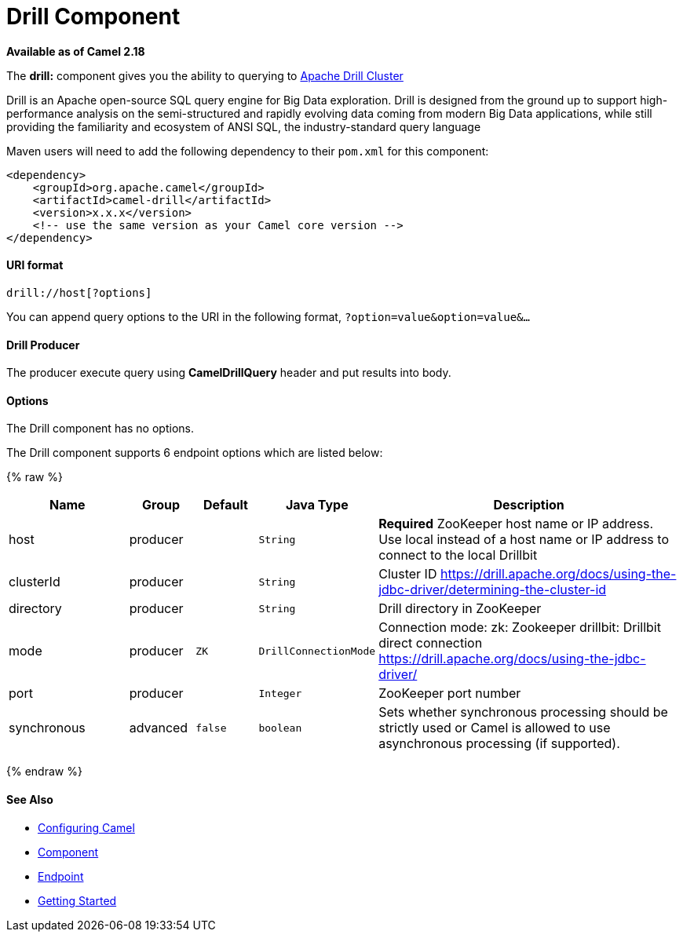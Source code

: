 # Drill Component

*Available as of Camel 2.18*

The *drill:* component gives you the ability to querying to https://drill.apache.org/[Apache Drill Cluster]

Drill is an Apache open-source SQL query engine for Big Data exploration. Drill is designed from the ground up to support high-performance analysis on the semi-structured and rapidly evolving data coming from modern Big Data applications, while still providing the familiarity and ecosystem of ANSI SQL, the industry-standard query language

Maven users will need to add the following dependency to their `pom.xml`
for this component:

[source,xml]
------------------------------------------------------------
<dependency>
    <groupId>org.apache.camel</groupId>
    <artifactId>camel-drill</artifactId>
    <version>x.x.x</version>
    <!-- use the same version as your Camel core version -->
</dependency>
------------------------------------------------------------

[[Drill-URIformat]]
URI format
^^^^^^^^^^

[source,java]
--------------------------------
drill://host[?options]
--------------------------------

You can append query options to the URI in the following format,
`?option=value&option=value&...`

[[Drill-Producer]]
Drill Producer 
^^^^^^^^^^^^^

The producer execute query using *CamelDrillQuery* header and put results into body.

[[Drill-Options]]
Options
^^^^^^^

// component options: START
The Drill component has no options.
// component options: END



// endpoint options: START
The Drill component supports 6 endpoint options which are listed below:

{% raw %}
[width="100%",cols="2,1,1m,1m,5",options="header"]
|=======================================================================
| Name | Group | Default | Java Type | Description
| host | producer |  | String | *Required* ZooKeeper host name or IP address. Use local instead of a host name or IP address to connect to the local Drillbit
| clusterId | producer |  | String | Cluster ID https://drill.apache.org/docs/using-the-jdbc-driver/determining-the-cluster-id
| directory | producer |  | String | Drill directory in ZooKeeper
| mode | producer | ZK | DrillConnectionMode | Connection mode: zk: Zookeeper drillbit: Drillbit direct connection https://drill.apache.org/docs/using-the-jdbc-driver/
| port | producer |  | Integer | ZooKeeper port number
| synchronous | advanced | false | boolean | Sets whether synchronous processing should be strictly used or Camel is allowed to use asynchronous processing (if supported).
|=======================================================================
{% endraw %}
// endpoint options: END

[[Drill-SeeAlso]]
See Also
^^^^^^^^

* link:configuring-camel.html[Configuring Camel]
* link:component.html[Component]
* link:endpoint.html[Endpoint]
* link:getting-started.html[Getting Started]

